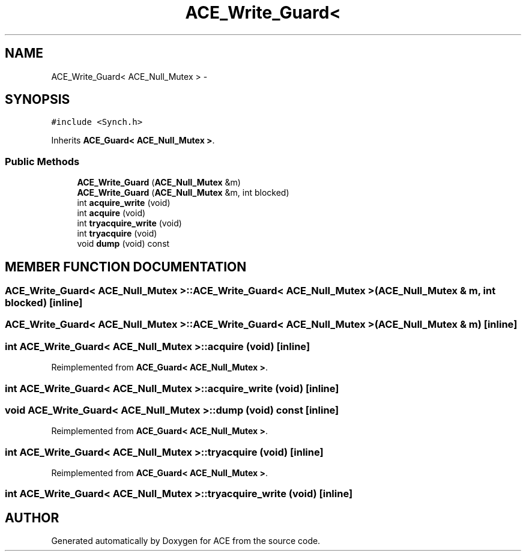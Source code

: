.TH ACE_Write_Guard< ACE_Null_Mutex > 3 "5 Oct 2001" "ACE" \" -*- nroff -*-
.ad l
.nh
.SH NAME
ACE_Write_Guard< ACE_Null_Mutex > \- 
.SH SYNOPSIS
.br
.PP
\fC#include <Synch.h>\fR
.PP
Inherits \fBACE_Guard< ACE_Null_Mutex >\fR.
.PP
.SS Public Methods

.in +1c
.ti -1c
.RI "\fBACE_Write_Guard\fR (\fBACE_Null_Mutex\fR &m)"
.br
.ti -1c
.RI "\fBACE_Write_Guard\fR (\fBACE_Null_Mutex\fR &m, int blocked)"
.br
.ti -1c
.RI "int \fBacquire_write\fR (void)"
.br
.ti -1c
.RI "int \fBacquire\fR (void)"
.br
.ti -1c
.RI "int \fBtryacquire_write\fR (void)"
.br
.ti -1c
.RI "int \fBtryacquire\fR (void)"
.br
.ti -1c
.RI "void \fBdump\fR (void) const"
.br
.in -1c
.SH MEMBER FUNCTION DOCUMENTATION
.PP 
.SS ACE_Write_Guard< \fBACE_Null_Mutex\fR >::ACE_Write_Guard< \fBACE_Null_Mutex\fR > (\fBACE_Null_Mutex\fR & m, int blocked)\fC [inline]\fR
.PP
.SS ACE_Write_Guard< \fBACE_Null_Mutex\fR >::ACE_Write_Guard< \fBACE_Null_Mutex\fR > (\fBACE_Null_Mutex\fR & m)\fC [inline]\fR
.PP
.SS int \fBACE_Write_Guard\fR< \fBACE_Null_Mutex\fR >::acquire (void)\fC [inline]\fR
.PP
Reimplemented from \fBACE_Guard< ACE_Null_Mutex >\fR.
.SS int \fBACE_Write_Guard\fR< \fBACE_Null_Mutex\fR >::acquire_write (void)\fC [inline]\fR
.PP
.SS void \fBACE_Write_Guard\fR< \fBACE_Null_Mutex\fR >::dump (void) const\fC [inline]\fR
.PP
Reimplemented from \fBACE_Guard< ACE_Null_Mutex >\fR.
.SS int \fBACE_Write_Guard\fR< \fBACE_Null_Mutex\fR >::tryacquire (void)\fC [inline]\fR
.PP
Reimplemented from \fBACE_Guard< ACE_Null_Mutex >\fR.
.SS int \fBACE_Write_Guard\fR< \fBACE_Null_Mutex\fR >::tryacquire_write (void)\fC [inline]\fR
.PP


.SH AUTHOR
.PP 
Generated automatically by Doxygen for ACE from the source code.